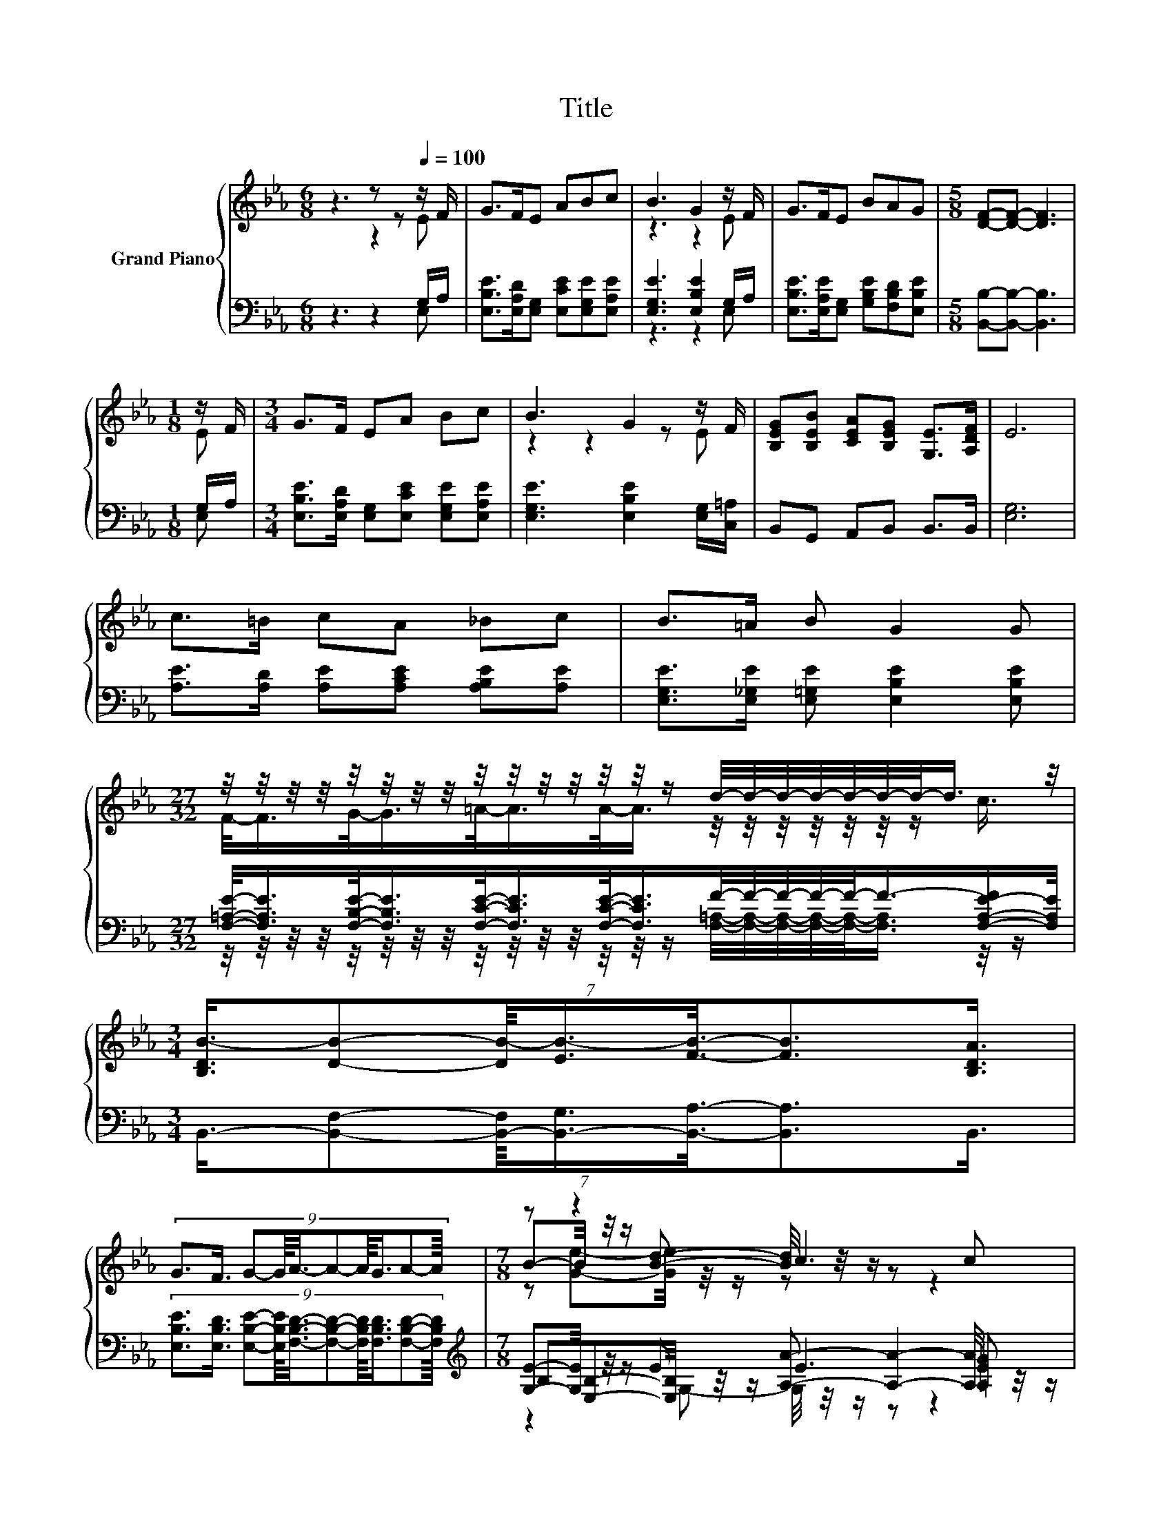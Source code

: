 X:1
T:Title
%%score { ( 1 2 5 ) | ( 3 4 6 ) }
L:1/8
M:6/8
K:Eb
V:1 treble nm="Grand Piano"
V:2 treble 
V:5 treble 
V:3 bass 
V:4 bass 
V:6 bass 
V:1
 z3 z z[Q:1/4=100] z/ F/ | G>FE ABc | B3 G2 z/ F/ | G>FE BAG |[M:5/8] [DF]-[DF]- [DF]3 | %5
[M:1/8] z/ F/ |[M:3/4] G>F EA Bc | B3 G2 z/ F/ | [B,EG][B,EB] [CEA][B,EG] [G,E]>[A,DF] | E6 | %10
 c>=B cA _Bc | B>=A B G2 G | %12
[M:27/32] z/4 z/4 z/4 z/4 z/4 z/4 z/4 z/4 z/4 z/4 z/4 z/4 z/4 z/4 z/ d/4-d/4-d/4-d/4-d/4-d/4-d/-<d/ z/4 | %13
[M:3/4] (7:8:7[B,DB-]3/4[DB]-[DB-]/8[EB-]3/4[FB]3/8-[FB]3/2[B,DA]3/4 | %14
 (9:8:10G3/2F3/4 G-G/8A3/8-A-A/8G3/4A-A/8 |[M:7/8] z z2 c3 c | %16
[M:3/4] (9:8:10B-B/8E-E/8 A-A/8G-G/8 [DG]3/2[DF]3/4 |[M:5/8] E-E- E3 |] %18
V:2
 z3 z2 E | x6 | z3 z2 E | x6 |[M:5/8] x5 |[M:1/8] E |[M:3/4] x6 | z2 z2 z E | x6 | x6 | x6 | x6 | %12
[M:27/32] F/-<F/G/-<G/=A/-<A/A/-<A/ z/4 z/4 z/4 z/4 z/4 z/4 z/ c3/4 |[M:3/4] x6 | x6 | %15
[M:7/8] B-B/4 z/4 z/ [Bd]- [Bd]/4 z/4 z/ z z2 |[M:3/4] x6 |[M:5/8] x5 |] %18
V:3
 z3 z2 G,/A,/ | [E,B,E]>[E,A,D][E,G,] [E,CE][E,G,E][E,A,E] | [E,G,E]3 [E,B,E]2 G,/A,/ | %3
 [E,B,E]>[E,A,E][E,G,] [G,B,E][F,B,D][E,B,E] |[M:5/8] [B,,B,]-[B,,B,]- [B,,B,]3 |[M:1/8] G,/A,/ | %6
[M:3/4] [E,B,E]>[E,A,D] [E,G,][E,CE] [E,G,E][E,A,E] | [E,G,E]3 [E,B,E]2 [E,G,]/[C,=A,]/ | %8
 B,,G,, A,,B,, B,,>B,, | [E,G,]6 | [A,E]>[A,D] [A,E][A,CE] [A,B,E][A,E] | %11
 [E,G,E]>[E,_G,E] [E,=G,E] [E,B,E]2 [E,B,E] | %12
[M:27/32] [F,=A,E]/-<[F,A,E]/[F,B,E]/-<[F,B,E]/[F,CE]/-<[F,CE]/[F,CE]/-<[F,CE]/F/4-F/4-F/4-F/4-F/-<F/-[F,-A,-E-F]/[F,A,E]/4 | %13
[M:3/4] (7:8:7B,,3/4-[B,,F,]-[B,,-F,]/8[B,,-G,]3/4[B,,A,]3/8-[B,,A,]3/2B,,3/4 | %14
 (9:8:10[E,B,E]3/2[E,B,D]3/4 [E,B,E]-[E,B,E]/8[F,B,D]3/8-[F,B,D]-[F,B,D]/8[F,B,D]3/4[F,B,D]-[F,B,D]/8 | %15
[M:7/8][K:treble] [G,E]-[G,E]/4 z/4 z/ E E3 [=A,E_G] | %16
[M:3/4] (9:8:10[B,EG]-[B,EG]/8[K:bass][G,B,]-[G,B,]/8 [F,CE]-[F,CE]/8[B,E]-[B,E]/8 [B,,B,]3/2[B,,A,]3/4 | %17
[M:5/8] [E,G,]-[E,G,]- [E,G,]3 |] %18
V:4
 z3 z2 E, | x6 | z3 z2 E, | x6 |[M:5/8] x5 |[M:1/8] E, |[M:3/4] x6 | x6 | x6 | x6 | x6 | x6 | %12
[M:27/32] z/4 z/4 z/4 z/4 z/4 z/4 z/4 z/4 z/4 z/4 z/4 z/4 z/4 z/4 z/ [F,=A,]/4-[F,A,]/4-[F,A,]/4-[F,A,]/4-[F,A,]/-<[F,A,]/ z/4 z/ | %13
[M:3/4] x6 | x6 |[M:7/8][K:treble] B,[E,B,]-[E,B,]/4 z/4 z/ [A,A]- [A,A]2- [A,A]/4 z/4 z/ | %16
[M:3/4] x[K:bass] x5 |[M:5/8] x5 |] %18
V:5
 x6 | x6 | x6 | x6 |[M:5/8] x5 |[M:1/8] x |[M:3/4] x6 | x6 | x6 | x6 | x6 | x6 |[M:27/32] x27/4 | %13
[M:3/4] x6 | x6 |[M:7/8] z [Ge]-[Ge]/4 z/4 z/ z z z2 |[M:3/4] x6 |[M:5/8] x5 |] %18
V:6
 x6 | x6 | x6 | x6 |[M:5/8] x5 |[M:1/8] x |[M:3/4] x6 | x6 | x6 | x6 | x6 | x6 |[M:27/32] x27/4 | %13
[M:3/4] x6 | x6 |[M:7/8][K:treble] z2 G,- G,/4 z/4 z/ z z2 |[M:3/4] x[K:bass] x5 |[M:5/8] x5 |] %18

